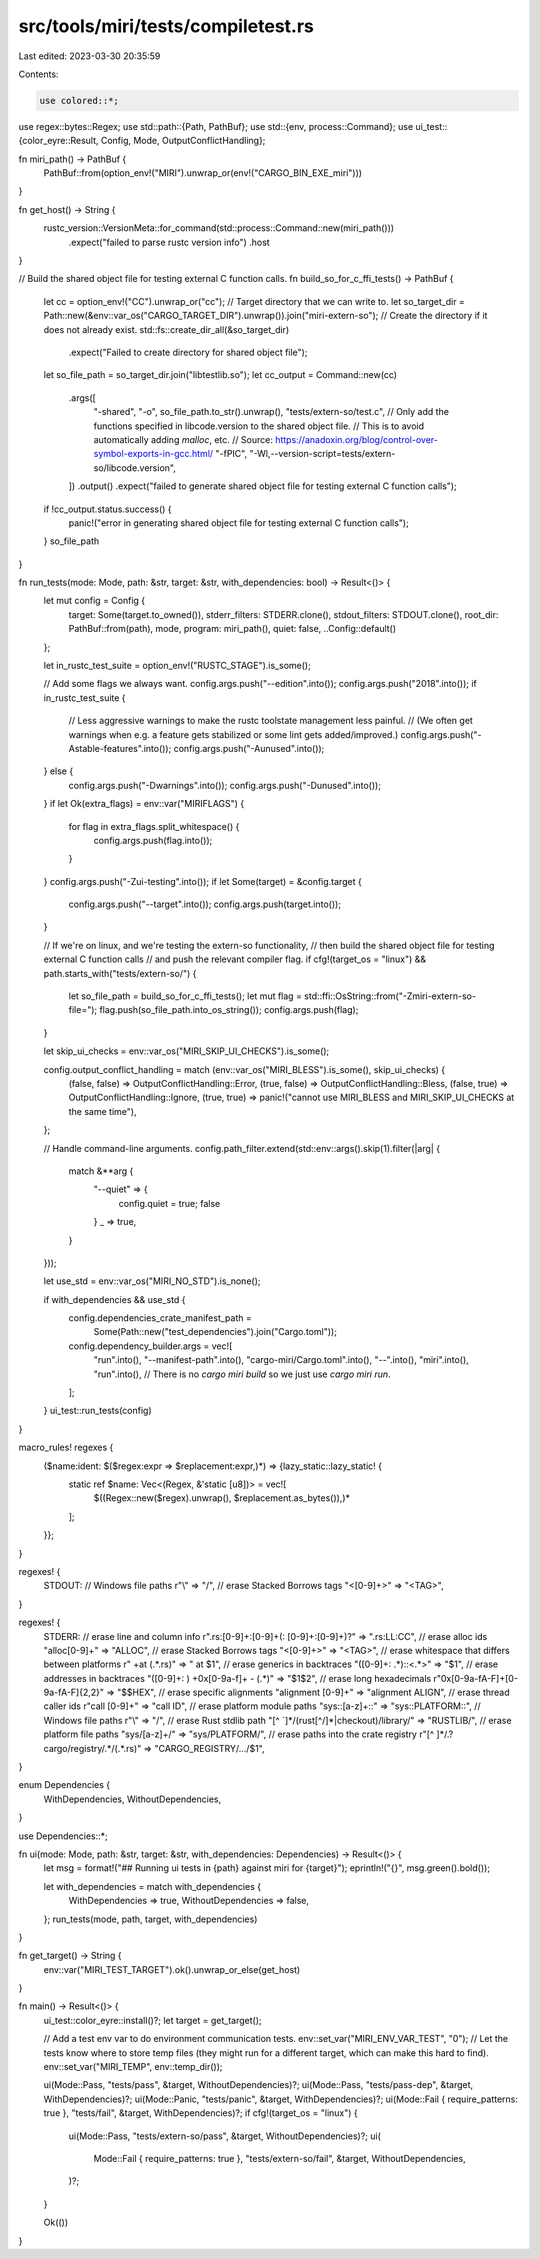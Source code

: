 src/tools/miri/tests/compiletest.rs
===================================

Last edited: 2023-03-30 20:35:59

Contents:

.. code-block:: rs

    use colored::*;
use regex::bytes::Regex;
use std::path::{Path, PathBuf};
use std::{env, process::Command};
use ui_test::{color_eyre::Result, Config, Mode, OutputConflictHandling};

fn miri_path() -> PathBuf {
    PathBuf::from(option_env!("MIRI").unwrap_or(env!("CARGO_BIN_EXE_miri")))
}

fn get_host() -> String {
    rustc_version::VersionMeta::for_command(std::process::Command::new(miri_path()))
        .expect("failed to parse rustc version info")
        .host
}

// Build the shared object file for testing external C function calls.
fn build_so_for_c_ffi_tests() -> PathBuf {
    let cc = option_env!("CC").unwrap_or("cc");
    // Target directory that we can write to.
    let so_target_dir = Path::new(&env::var_os("CARGO_TARGET_DIR").unwrap()).join("miri-extern-so");
    // Create the directory if it does not already exist.
    std::fs::create_dir_all(&so_target_dir)
        .expect("Failed to create directory for shared object file");
    let so_file_path = so_target_dir.join("libtestlib.so");
    let cc_output = Command::new(cc)
        .args([
            "-shared",
            "-o",
            so_file_path.to_str().unwrap(),
            "tests/extern-so/test.c",
            // Only add the functions specified in libcode.version to the shared object file.
            // This is to avoid automatically adding `malloc`, etc.
            // Source: https://anadoxin.org/blog/control-over-symbol-exports-in-gcc.html/
            "-fPIC",
            "-Wl,--version-script=tests/extern-so/libcode.version",
        ])
        .output()
        .expect("failed to generate shared object file for testing external C function calls");
    if !cc_output.status.success() {
        panic!("error in generating shared object file for testing external C function calls");
    }
    so_file_path
}

fn run_tests(mode: Mode, path: &str, target: &str, with_dependencies: bool) -> Result<()> {
    let mut config = Config {
        target: Some(target.to_owned()),
        stderr_filters: STDERR.clone(),
        stdout_filters: STDOUT.clone(),
        root_dir: PathBuf::from(path),
        mode,
        program: miri_path(),
        quiet: false,
        ..Config::default()
    };

    let in_rustc_test_suite = option_env!("RUSTC_STAGE").is_some();

    // Add some flags we always want.
    config.args.push("--edition".into());
    config.args.push("2018".into());
    if in_rustc_test_suite {
        // Less aggressive warnings to make the rustc toolstate management less painful.
        // (We often get warnings when e.g. a feature gets stabilized or some lint gets added/improved.)
        config.args.push("-Astable-features".into());
        config.args.push("-Aunused".into());
    } else {
        config.args.push("-Dwarnings".into());
        config.args.push("-Dunused".into());
    }
    if let Ok(extra_flags) = env::var("MIRIFLAGS") {
        for flag in extra_flags.split_whitespace() {
            config.args.push(flag.into());
        }
    }
    config.args.push("-Zui-testing".into());
    if let Some(target) = &config.target {
        config.args.push("--target".into());
        config.args.push(target.into());
    }

    // If we're on linux, and we're testing the extern-so functionality,
    // then build the shared object file for testing external C function calls
    // and push the relevant compiler flag.
    if cfg!(target_os = "linux") && path.starts_with("tests/extern-so/") {
        let so_file_path = build_so_for_c_ffi_tests();
        let mut flag = std::ffi::OsString::from("-Zmiri-extern-so-file=");
        flag.push(so_file_path.into_os_string());
        config.args.push(flag);
    }

    let skip_ui_checks = env::var_os("MIRI_SKIP_UI_CHECKS").is_some();

    config.output_conflict_handling = match (env::var_os("MIRI_BLESS").is_some(), skip_ui_checks) {
        (false, false) => OutputConflictHandling::Error,
        (true, false) => OutputConflictHandling::Bless,
        (false, true) => OutputConflictHandling::Ignore,
        (true, true) => panic!("cannot use MIRI_BLESS and MIRI_SKIP_UI_CHECKS at the same time"),
    };

    // Handle command-line arguments.
    config.path_filter.extend(std::env::args().skip(1).filter(|arg| {
        match &**arg {
            "--quiet" => {
                config.quiet = true;
                false
            }
            _ => true,
        }
    }));

    let use_std = env::var_os("MIRI_NO_STD").is_none();

    if with_dependencies && use_std {
        config.dependencies_crate_manifest_path =
            Some(Path::new("test_dependencies").join("Cargo.toml"));
        config.dependency_builder.args = vec![
            "run".into(),
            "--manifest-path".into(),
            "cargo-miri/Cargo.toml".into(),
            "--".into(),
            "miri".into(),
            "run".into(), // There is no `cargo miri build` so we just use `cargo miri run`.
        ];
    }
    ui_test::run_tests(config)
}

macro_rules! regexes {
    ($name:ident: $($regex:expr => $replacement:expr,)*) => {lazy_static::lazy_static! {
        static ref $name: Vec<(Regex, &'static [u8])> = vec![
            $((Regex::new($regex).unwrap(), $replacement.as_bytes()),)*
        ];
    }};
}

regexes! {
    STDOUT:
    // Windows file paths
    r"\\"                           => "/",
    // erase Stacked Borrows tags
    "<[0-9]+>"                      => "<TAG>",
}

regexes! {
    STDERR:
    // erase line and column info
    r"\.rs:[0-9]+:[0-9]+(: [0-9]+:[0-9]+)?" => ".rs:LL:CC",
    // erase alloc ids
    "alloc[0-9]+"                    => "ALLOC",
    // erase Stacked Borrows tags
    "<[0-9]+>"                       => "<TAG>",
    // erase whitespace that differs between platforms
    r" +at (.*\.rs)"                 => " at $1",
    // erase generics in backtraces
    "([0-9]+: .*)::<.*>"             => "$1",
    // erase addresses in backtraces
    "([0-9]+: ) +0x[0-9a-f]+ - (.*)" => "$1$2",
    // erase long hexadecimals
    r"0x[0-9a-fA-F]+[0-9a-fA-F]{2,2}" => "$$HEX",
    // erase specific alignments
    "alignment [0-9]+"               => "alignment ALIGN",
    // erase thread caller ids
    r"call [0-9]+"                  => "call ID",
    // erase platform module paths
    "sys::[a-z]+::"                  => "sys::PLATFORM::",
    // Windows file paths
    r"\\"                           => "/",
    // erase Rust stdlib path
    "[^ `]*/(rust[^/]*|checkout)/library/" => "RUSTLIB/",
    // erase platform file paths
    "sys/[a-z]+/"                    => "sys/PLATFORM/",
    // erase paths into the crate registry
    r"[^ ]*/\.?cargo/registry/.*/(.*\.rs)"  => "CARGO_REGISTRY/.../$1",
}

enum Dependencies {
    WithDependencies,
    WithoutDependencies,
}

use Dependencies::*;

fn ui(mode: Mode, path: &str, target: &str, with_dependencies: Dependencies) -> Result<()> {
    let msg = format!("## Running ui tests in {path} against miri for {target}");
    eprintln!("{}", msg.green().bold());

    let with_dependencies = match with_dependencies {
        WithDependencies => true,
        WithoutDependencies => false,
    };
    run_tests(mode, path, target, with_dependencies)
}

fn get_target() -> String {
    env::var("MIRI_TEST_TARGET").ok().unwrap_or_else(get_host)
}

fn main() -> Result<()> {
    ui_test::color_eyre::install()?;
    let target = get_target();

    // Add a test env var to do environment communication tests.
    env::set_var("MIRI_ENV_VAR_TEST", "0");
    // Let the tests know where to store temp files (they might run for a different target, which can make this hard to find).
    env::set_var("MIRI_TEMP", env::temp_dir());

    ui(Mode::Pass, "tests/pass", &target, WithoutDependencies)?;
    ui(Mode::Pass, "tests/pass-dep", &target, WithDependencies)?;
    ui(Mode::Panic, "tests/panic", &target, WithDependencies)?;
    ui(Mode::Fail { require_patterns: true }, "tests/fail", &target, WithDependencies)?;
    if cfg!(target_os = "linux") {
        ui(Mode::Pass, "tests/extern-so/pass", &target, WithoutDependencies)?;
        ui(
            Mode::Fail { require_patterns: true },
            "tests/extern-so/fail",
            &target,
            WithoutDependencies,
        )?;
    }

    Ok(())
}


